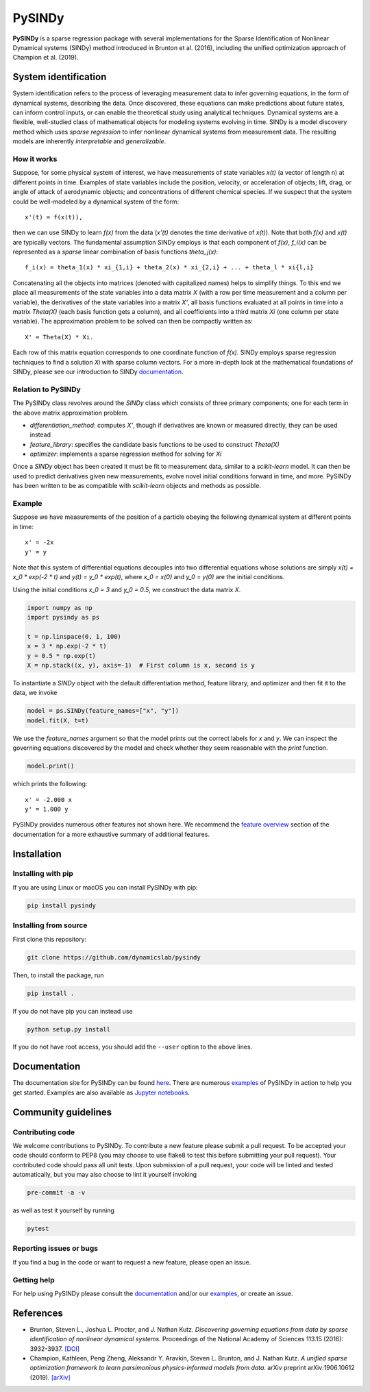 PySINDy
=========

|BuildCI| |RTD| |PyPI| |Codecov| |JOSS|

**PySINDy** is a sparse regression package with several implementations for the Sparse Identification of Nonlinear Dynamical systems (SINDy) method introduced in Brunton et al. (2016), including the unified optimization approach of Champion et al. (2019).

System identification
---------------------
System identification refers to the process of leveraging measurement data to infer governing equations, in the form of dynamical systems, describing the data. Once discovered, these equations can make predictions about future states, can inform control inputs, or can enable the theoretical study using analytical techniques.
Dynamical systems are a flexible, well-studied class of mathematical objects for modeling systems evolving in time.
SINDy is a model discovery method which uses *sparse regression* to infer nonlinear dynamical systems from measurement data.
The resulting models are inherently *interpretable* and *generalizable*.

How it works
^^^^^^^^^^^^
Suppose, for some physical system of interest, we have measurements of state variables `x(t)` (a vector of length n) at different points in time. Examples of state variables include the position, velocity, or acceleration of objects; lift, drag, or angle of attack of aerodynamic objects; and concentrations of different chemical species. If we suspect that the system could be well-modeled by a dynamical system of the form::

    x'(t) = f(x(t)),

then we can use SINDy to learn `f(x)` from the data (`x'(t)` denotes the time derivative of `x(t)`). Note that both `f(x)` and `x(t)` are typically vectors. The fundamental assumption SINDy employs is that each component of `f(x)`, `f_i(x)` can be represented as a *sparse* linear combination of basis functions `theta_j(x)`::

  f_i(x) = theta_1(x) * xi_{1,i} + theta_2(x) * xi_{2,i} + ... + theta_l * xi{l,i}

Concatenating all the objects into matrices (denoted with capitalized names) helps to simplify things.
To this end we place all measurements of the state variables into a data matrix `X` (with a row per time measurement and a column per variable), the derivatives of the state variables into a matrix `X'`, all basis functions evaluated at all points in time into a matrix `Theta(X)` (each basis function gets a column), and all coefficients into a third matrix `Xi` (one column per state variable).
The approximation problem to be solved can then be compactly written as::

    X' = Theta(X) * Xi.

Each row of this matrix equation corresponds to one coordinate function of `f(x)`.
SINDy employs sparse regression techniques to find a solution `Xi` with sparse column vectors.
For a more in-depth look at the mathematical foundations of SINDy, please see our introduction to SINDy `documentation <https://pysindy.readthedocs.io/en/latest/examples/2_introduction_to_sindy.html>`_.

Relation to PySINDy
^^^^^^^^^^^^^^^^^^^
The PySINDy class revolves around the `SINDy` class which consists of three primary components; one for each term in the above matrix approximation problem.

* `differentiation_method`: computes `X'`, though if derivatives are known or measured directly, they can be used instead
* `feature_library`: specifies the candidate basis functions to be used to construct `Theta(X)`
* `optimizer`: implements a sparse regression method for solving for `Xi`

Once a `SINDy` object has been created it must be fit to measurement data, similar to a `scikit-learn` model. It can then be used to predict derivatives given new measurements, evolve novel initial conditions forward in time, and more. PySINDy has been written to be as compatible with `scikit-learn` objects and methods as possible.

Example
^^^^^^^
Suppose we have measurements of the position of a particle obeying the following dynamical system at different points in time::

  x' = -2x
  y' = y
  
Note that this system of differential equations decouples into two differential equations whose solutions are simply `x(t) = x_0 * exp(-2 * t)` and `y(t) = y_0 * exp(t)`, where `x_0 = x(0)` and `y_0 = y(0)` are the initial conditions.

Using the initial conditions `x_0 = 3` and `y_0 = 0.5`, we construct the data matrix `X`.

.. code-block:: python

  import numpy as np
  import pysindy as ps

  t = np.linspace(0, 1, 100)
  x = 3 * np.exp(-2 * t)
  y = 0.5 * np.exp(t)
  X = np.stack((x, y), axis=-1)  # First column is x, second is y

To instantiate a `SINDy` object with the default differentiation method, feature library, and optimizer and then fit it to the data, we invoke

.. code-block:: python

  model = ps.SINDy(feature_names=["x", "y"])
  model.fit(X, t=t)

We use the `feature_names` argument so that the model prints out the correct labels for `x` and `y`. We can inspect the governing equations discovered by the model and check whether they seem reasonable with the `print` function.

.. code-block:: python

  model.print()

which prints the following::

  x' = -2.000 x
  y' = 1.000 y

PySINDy provides numerous other features not shown here. We recommend the `feature overview <https://pysindy.readthedocs.io/en/latest/examples/1_feature_overview.html>`_ section of the documentation for a more exhaustive summary of additional features.

Installation
------------

Installing with pip
^^^^^^^^^^^^^^^^^^^

If you are using Linux or macOS you can install PySINDy with pip:

.. code-block:: bash

  pip install pysindy

Installing from source
^^^^^^^^^^^^^^^^^^^^^^
First clone this repository:

.. code-block:: bash

  git clone https://github.com/dynamicslab/pysindy

Then, to install the package, run

.. code-block:: bash

  pip install .

If you do not have pip you can instead use

.. code-block:: bash

  python setup.py install

If you do not have root access, you should add the ``--user`` option to the above lines.

Documentation
-------------
The documentation site for PySINDy can be found `here <https://pysindy.readthedocs.io/en/latest/>`_. There are numerous `examples <https://github.com/dynamicslab/pysindy/tree/master/examples>`_ of PySINDy in action to help you get started. Examples are also available as `Jupyter notebooks <https://github.com/dynamicslab/pysindy/tree/master/examples>`_.

Community guidelines
--------------------

Contributing code
^^^^^^^^^^^^^^^^^
We welcome contributions to PySINDy. To contribute a new feature please submit a pull request. To be accepted your code should conform to PEP8 (you may choose to use flake8 to test this before submitting your pull request). Your contributed code should pass all unit tests. Upon submission of a pull request, your code will be linted and tested automatically, but you may also choose to lint it yourself invoking

.. code-block:: bash

  pre-commit -a -v

as well as test it yourself by running

.. code-block:: bash

  pytest

Reporting issues or bugs
^^^^^^^^^^^^^^^^^^^^^^^^
If you find a bug in the code or want to request a new feature, please open an issue.

Getting help
^^^^^^^^^^^^
For help using PySINDy please consult the `documentation <https://pysindy.readthedocs.io/en/latest/>`_ and/or our `examples <https://github.com/dynamicslab/pysindy/tree/master/examples>`_, or create an issue.

References
----------------------

-  Brunton, Steven L., Joshua L. Proctor, and J. Nathan Kutz.
   *Discovering governing equations from data by sparse identification
   of nonlinear dynamical systems.* Proceedings of the National
   Academy of Sciences 113.15 (2016): 3932-3937.
   `[DOI] <http://dx.doi.org/10.1073/pnas.1517384113>`__

-  Champion, Kathleen, Peng Zheng, Aleksandr Y. Aravkin, Steven L.
   Brunton, and J. Nathan Kutz. *A unified sparse optimization
   framework to learn parsimonious physics-informed models from
   data.* arXiv preprint arXiv:1906.10612 (2019).
   `[arXiv] <https://arxiv.org/abs/1906.10612>`__


.. |BuildCI| image:: https://github.com/dynamicslab/pysindy/workflows/Build%20CI/badge.svg
    :target: https://github.com/dynamicslab/pysindy/actions?query=workflow%3A%22Build+CI%22

.. |RTD| image:: https://readthedocs.org/projects/pysindy/badge/?version=latest
    :target: https://pysindy.readthedocs.io/en/latest/?badge=latest
    :alt: Documentation Status

.. |PyPI| image:: https://badge.fury.io/py/pysindy.svg
    :target: https://badge.fury.io/py/pysindy

.. |Codecov| image:: https://codecov.io/gh/dynamicslab/pysindy/branch/master/graph/badge.svg
    :target: https://codecov.io/gh/dynamicslab/pysindy

.. |JOSS| image:: https://joss.theoj.org/papers/82d080bbe10ac3ab4bc03fa75f07d644/status.svg
    :target: https://joss.theoj.org/papers/82d080bbe10ac3ab4bc03fa75f07d644
